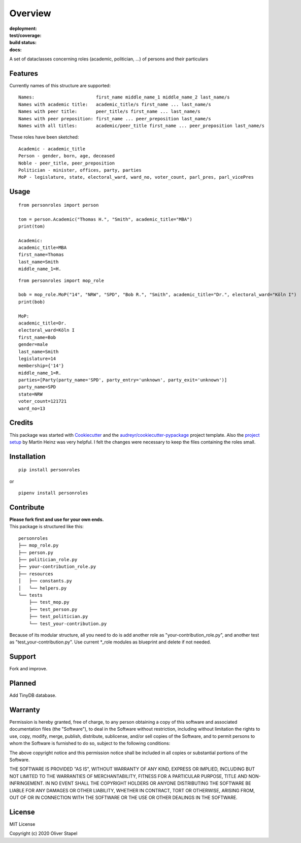 Overview
========

:deployment:
    .. image:: https://img.shields.io/pypi/v/personroles
        :target: https://pypi.org/project/personroles/

    .. image:: https://img.shields.io/pypi/pyversions/personroles.svg
        :target: https://www.python.org/

    .. image:: https://img.shields.io/pypi/implementation/personroles.svg
        :target: https://realpython.com/cpython-source-code-guide/ 

:test/coverage:
    .. image:: https://app.codacy.com/project/badge/Grade/5a29d30f3ec7470cb17085a29a4c6a8f
        :target: https://www.codacy.com/manual/0LL13/person?utm_source=github.com&amp;utm_medium=referral&amp;utm_content=0LL13/person&amp;utm_campaign=Badge_Grade)  

    .. image:: https://codecov.io/gh/0LL13/person/branch/master/graph/badge.svg
        :target: https://codecov.io/gh/0LL13/person

    .. image:: https://api.codeclimate.com/v1/badges/714a256d1edf47898a22/maintainability
       :target: https://codeclimate.com/github/0LL13/person/maintainability

    .. image:: https://coveralls.io/repos/github/0LL13/person/badge.svg?branch=master
        :target: https://coveralls.io/github/0LL13/person?branch=master

    .. image:: https://scrutinizer-ci.com/g/0LL13/person/badges/quality-score.png?s=0242cf58f51463f90ec17ee3d1708c07beaddd6624a07e9d228a2e337aa56388
        :target: https://scrutinizer-ci.com/g/0LL13/person/

:build status:
    .. image:: https://travis-ci.org/0LL13/person.svg?branch=master
        :target: https://travis-ci.org/github/0LL13/person

    .. image:: https://pyup.io/repos/github/0LL13/person/shield.svg
        :target: https://pyup.io/repos/github/0LL13/person/

    .. image:: https://img.shields.io/github/issues-pr/0LL13/person
        :target: https://github.com/0LL13/person/pulls

    .. image:: https://img.shields.io/badge/security-bandit-yellow.svg
        :target: https://github.com/PyCQA/bandit

:docs:
    .. image:: https://readthedocs.org/projects/person/badge/?version=latest
        :target: https://person.readthedocs.io/en/latest/?badge=latest

    .. image:: https://img.shields.io/github/license/0LL13/person
        :target: https://opensource.org/licenses/MIT

A set of dataclasses concerning roles (academic, politician, ...)  of persons and their particulars

Features
--------

Currently names of this structure are supported::

    Names:                       first_name middle_name_1 middle_name_2 last_name/s
    Names with academic title:   academic_title/s first_name ... last_name/s
    Names with peer title:       peer_title/s first_name ... last_name/s
    Names with peer preposition: first_name ... peer_preposition last_name/s
    Names with all titles:       academic/peer_title first_name ... peer_preposition last_name/s

These roles have been sketched::

    Academic - academic_title
    Person - gender, born, age, deceased
    Noble - peer_title, peer_preposition
    Politician - minister, offices, party, parties
    MoP - legislature, state, electoral_ward, ward_no, voter_count, parl_pres, parl_vicePres

Usage
-----
::

    from personroles import person

    tom = person.Academic("Thomas H.", "Smith", academic_title="MBA")
    print(tom)

    Academic:
    academic_title=MBA
    first_name=Thomas
    last_name=Smith
    middle_name_1=H.

::

    from personroles import mop_role

    bob = mop_role.MoP("14", "NRW", "SPD", "Bob R.", "Smith", academic_title="Dr.", electoral_ward="Köln I")
    print(bob)

    MoP:
    academic_title=Dr.
    electoral_ward=Köln I
    first_name=Bob
    gender=male
    last_name=Smith
    legislature=14
    membership={'14'}
    middle_name_1=R.
    parties=[Party(party_name='SPD', party_entry='unknown', party_exit='unknown')]
    party_name=SPD
    state=NRW
    voter_count=121721
    ward_no=13

Credits
-------

This package was started with Cookiecutter_ and the `audreyr/cookiecutter-pypackage`_ project template.
Also the `project setup`_ by Martin Heinz was very helpful.
I felt the changes were necessary to keep the files containing the roles small.

.. _Cookiecutter: https://github.com/audreyr/cookiecutter
.. _`audreyr/cookiecutter-pypackage`: https://github.com/audreyr/cookiecutter-pypackage
.. _`project setup`: https://martinheinz.dev/blog/14

Installation
------------
::

    pip install personroles

or 

::

    pipenv install personroles

Contribute
----------

| **Please fork first and use for your own ends.**
| This package is structured like this:

::

    personroles
    ├── mop_role.py
    ├── person.py
    ├── politician_role.py
    ├── your-contribution_role.py
    ├── resources
    │   ├── constants.py
    │   └── helpers.py
    └── tests
        ├── test_mop.py
        ├── test_person.py
        ├── test_politician.py
        └── test_your-contribution.py

Because of its modular structure, all you need to do is add another role as
"your-contribution_role.py", and another test as "test_your-contribution.py".
Use current \*_role modules as blueprint and delete if not needed.

Support
-------

Fork and improve.

Planned
-------

Add TinyDB database.

Warranty
--------

Permission is hereby granted, free of charge, to any person obtaining a copy
of this software and associated documentation files (the "Software"), to deal
in the Software without restriction, including without limitation the rights
to use, copy, modify, merge, publish, distribute, sublicense, and/or sell
copies of the Software, and to permit persons to whom the Software is
furnished to do so, subject to the following conditions:

The above copyright notice and this permission notice shall be included in all
copies or substantial portions of the Software.

THE SOFTWARE IS PROVIDED "AS IS", WITHOUT WARRANTY OF ANY KIND, EXPRESS OR
IMPLIED, INCLUDING BUT NOT LIMITED TO THE WARRANTIES OF MERCHANTABILITY,
FITNESS FOR A PARTICULAR PURPOSE, TITLE AND NON-INFRINGEMENT. IN NO EVENT SHALL
THE COPYRIGHT HOLDERS OR ANYONE DISTRIBUTING THE SOFTWARE BE LIABLE FOR ANY
DAMAGES OR OTHER LIABILITY, WHETHER IN CONTRACT, TORT OR OTHERWISE, ARISING
FROM, OUT OF OR IN CONNECTION WITH THE SOFTWARE OR THE USE OR OTHER DEALINGS
IN THE SOFTWARE.

License
-------

MIT License

Copyright (c) 2020 Oliver Stapel
